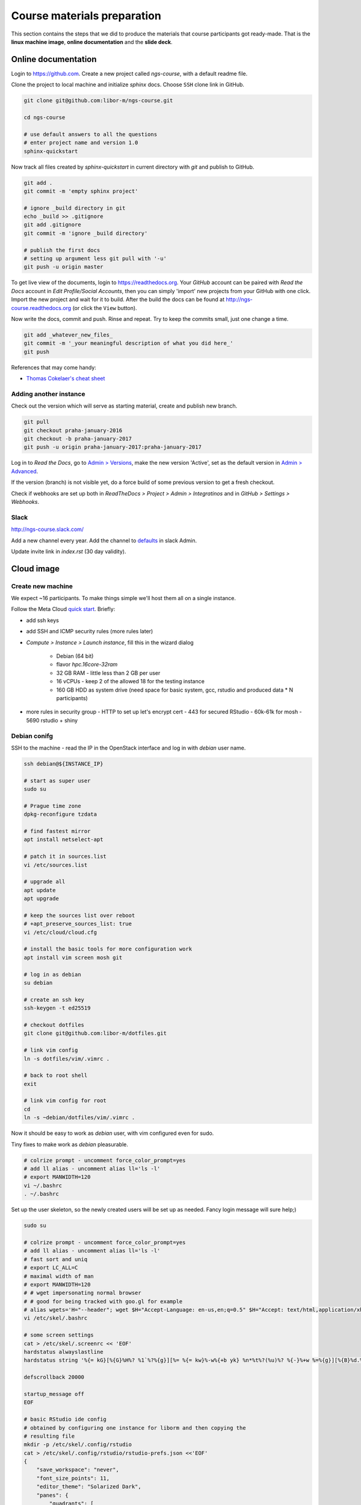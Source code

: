 Course materials preparation
============================
This section contains the steps that we did to produce the materials that course participants
got ready-made. That is the **linux machine image**, **online documentation** and the **slide deck**.

Online documentation
--------------------
Login to https://github.com. Create a new project called `ngs-course`, with a default readme file.


Clone the project to local machine and initialize `sphinx` docs. Choose ``SSH`` clone link in GitHub.

.. code-block:: bash

  git clone git@github.com:libor-m/ngs-course.git

  cd ngs-course

  # use default answers to all the questions
  # enter project name and version 1.0
  sphinx-quickstart


Now track all files created by `sphinx-quickstart` in current directory with `git` and publish
to GitHub.

.. code-block:: bash

  git add .
  git commit -m 'empty sphinx project'

  # ignore _build directory in git
  echo _build >> .gitignore
  git add .gitignore
  git commit -m 'ignore _build directory'

  # publish the first docs
  # setting up argument less git pull with '-u'
  git push -u origin master

To get live view of the documents, login to https://readthedocs.org. Your `GitHub` account can be paired with
`Read the Docs` account in `Edit Profile/Social Accounts`, then you can simply 'import' new projects
from your GitHub with one click. Import the new project and wait for it to build. After the build
the docs can be found at http://ngs-course.readthedocs.org (or click the ``View`` button).

Now write the docs, commit and push. Rinse and repeat. Try to keep the commits small, just one change a time.

.. code-block:: bash

  git add _whatever_new_files_
  git commit -m '_your meaningful description of what you did here_'
  git push

References that may come handy:

- `Thomas Cokelaer's cheat sheet <http://thomas-cokelaer.info/tutorials/sphinx/rest_syntax.html>`_

Adding another instance
^^^^^^^^^^^^^^^^^^^^^^^
Check out the version which will serve as starting material, create and publish new branch.

.. code-block:: bash

  git pull
  git checkout praha-january-2016
  git checkout -b praha-january-2017
  git push -u origin praha-january-2017:praha-january-2017

Log in to `Read the Docs`, go to `Admin > Versions
<https://readthedocs.org/dashboard/ngs-course/versions/>`_,
make the new version 'Active', set as the default version in `Admin > Advanced
<https://readthedocs.org/dashboard/ngs-course/advanced/>`_.

If the version (branch) is not visible yet, do a force build of some previous
version to get a fresh checkout.

Check if webhooks are set up both in `ReadTheDocs > Project > Admin > Integratinos`
and in `GitHub > Settings > Webhooks`.

Slack
^^^^^
http://ngs-course.slack.com/

Add a new channel every year. Add the channel to
`defaults <https://ngs-course.slack.com/admin/settings#default_channels>`_
in slack Admin.

Update invite link in `index.rst` (30 day validity).

Cloud image
-----------
Create new machine
^^^^^^^^^^^^^^^^^^
We expect ~16 participants. To make things simple we'll host them all on a single instance.

Follow the Meta Cloud `quick start <https://cloud.gitlab-pages.ics.muni.cz/documentation/quick-start/>`_.
Briefly:

- add ssh keys
- add SSH and ICMP security rules (more rules later)
- `Compute > Instance > Launch instance`, fill this in the wizard dialog

    - Debian (64 bit)
    - flavor `hpc.16core-32ram`
    - 32 GB RAM - little less than 2 GB per user
    - 16 vCPUs - keep 2 of the allowed 18 for the testing instance
    - 160 GB HDD as system drive (need space for basic system, gcc, rstudio and produced data * N participants)

- more rules in security group
  - HTTP to set up let's encrypt cert
  - 443 for secured RStudio
  - 60k-61k for mosh
  - 5690 rstudio + shiny


Debian conifg
^^^^^^^^^^^^^
SSH to the machine - read the IP in the OpenStack interface and log in with `debian`
user name.

.. code-block:: bash

  ssh debian@${INSTANCE_IP}

  # start as super user
  sudo su

  # Prague time zone
  dpkg-reconfigure tzdata

  # find fastest mirror
  apt install netselect-apt

  # patch it in sources.list
  vi /etc/sources.list

  # upgrade all
  apt update
  apt upgrade

  # keep the sources list over reboot
  # +apt_preserve_sources_list: true
  vi /etc/cloud/cloud.cfg

  # install the basic tools for more configuration work
  apt install vim screen mosh git

  # log in as debian
  su debian

  # create an ssh key
  ssh-keygen -t ed25519

  # checkout dotfiles
  git clone git@github.com:libor-m/dotfiles.git

  # link vim config
  ln -s dotfiles/vim/.vimrc .

  # back to root shell
  exit

  # link vim config for root
  cd
  ln -s ~debian/dotfiles/vim/.vimrc .

Now it should be easy to work as `debian` user, with vim configured even for sudo.

Tiny fixes to make work as `debian` pleasurable.

.. code-block:: bash

  # colrize prompt - uncomment force_color_prompt=yes
  # add ll alias - uncomment alias ll='ls -l'
  # export MANWIDTH=120
  vi ~/.bashrc
  . ~/.bashrc

Set up the user skeleton, so the newly created users will be set up as needed.
Fancy login message will sure help;)

.. code-block:: bash

  sudo su

  # colrize prompt - uncomment force_color_prompt=yes
  # add ll alias - uncomment alias ll='ls -l'
  # fast sort and uniq
  # export LC_ALL=C
  # maximal width of man
  # export MANWIDTH=120
  # # wget impersonating normal browser
  # # good for being tracked with goo.gl for example
  # alias wgets='H="--header"; wget $H="Accept-Language: en-us,en;q=0.5" $H="Accept: text/html,application/xhtml+xml,application/xml;q=0.9,*/*;q=0.8" $H="Connection: keep-alive" -U "Mozilla/5.0 (Windows NT 5.1; rv:10.0.2) Gecko/20100101 Firefox/10.0.2" --referer=/ '
  vi /etc/skel/.bashrc

  # some screen settings
  cat > /etc/skel/.screenrc << 'EOF'
  hardstatus alwayslastline
  hardstatus string '%{= kG}[%{G}%H%? %1`%?%{g}][%= %{= kw}%-w%{+b yk} %n*%t%?(%u)%? %{-}%+w %=%{g}][%{B}%d.%m. %{W}%c%{g}]'

  defscrollback 20000

  startup_message off
  EOF

  # basic RStudio ide config
  # obtained by configuring one instance for liborm and then copying the
  # resulting file
  mkdir -p /etc/skel/.config/rstudio
  cat > /etc/skel/.config/rstudio/rstudio-prefs.json <<'EOF'
  {
      "save_workspace": "never",
      "font_size_points": 11,
      "editor_theme": "Solarized Dark",
      "panes": {
          "quadrants": [
              "TabSet1",
              "TabSet2",
              "Source",
              "Console"
          ],
          "tabSet1": [
              "Environment",
              "History",
              "Files",
              "Connections",
              "Build",
              "VCS",
              "Tutorial",
              "Presentation"
          ],
          "tabSet2": [
              "Plots",
              "Packages",
              "Help",
              "Viewer"
          ],
          "console_left_on_top": false,
          "console_right_on_top": false
      },
      "posix_terminal_shell": "bash"
  }
  EOF

  # MOTD
  cat > /etc/motd <<"EOF"

    _ __   __ _ ___        ___ ___  _   _ _ __ ___  ___
   | '_ \ / _` / __|_____ / __/ _ \| | | | '__/ __|/ _ \
   | | | | (_| \__ \_____| (_| (_) | |_| | |  \__ \  __/
   |_| |_|\__, |___/      \___\___/ \__,_|_|  |___/\___|
          |___/

  EOF
  exit


Install some basic software

.. code-block:: bash

  sudo apt install pv curl wget jq locate

  # build tools
  sudo apt install build-essential pkg-config autoconf

  # add important stuff to python
  sudo apt install python-dev python-pip python-virtualenv

  # java because of fastqc
  # sudo apt install openjdk-8-jre-headless

  # let's try default jre
  sudo apt install default-jre-headless

Set up a dynamic DNS to get some nice login name.

.. code-block:: bash

  cd
  ln -s dotfiles/duckdns

  cat duckdns/duck.cron
  # add the printed line to crontab
  crontab -e

This is what it takes to create a basic usable system in VirtualBox. We can shut
it down now with ``sudo shutdown -h now`` and take a snapshot of the machine. If
any installation goes haywire from now on, it's easy to revert to this basic
system.

Install R and RStudio
^^^^^^^^^^^^^^^^^^^^^

R is best used in RStudio - server version can be used in web browser.

.. code-block:: bash

  mkdir ~/sw
  cd ~/sw

  # install latest R
  # https://cran.r-project.org/bin/linux/debian/
  sudo bash -c "echo 'deb http://cloud.r-project.org/bin/linux/debian buster-cran40/' > /etc/apt/sources.list.d/cran.list"
  sudo apt install dirmngr
  sudo apt-key adv --keyserver keys.gnupg.net --recv-key 'E19F5F87128899B192B1A2C2AD5F960A256A04AF'
  sudo apt update
  sudo apt install r-base

  sudo apt install libxml2-dev libcurl4-openssl-dev libssl-dev
  sudo R
  > update.packages(.libPaths(), checkBuilt=TRUE, ask=F)
  > install.packages(c("tidyverse", "shiny", "reshape2", "vegan"))
  > quit(save="no")

  # RStudio with prerequisities
  sudo apt install gdebi-core
  wget https://download2.rstudio.org/server/bionic/amd64/rstudio-server-1.3.1093-amd64.deb
  sudo gdebi rstudio-server-*.deb

  # and fix upstart config
  # https://support.rstudio.com/hc/en-us/community/posts/200780986-Errors-during-startup-asio-netdb-error-1-Host-not-found-authoritative-
  # remove 2 from [2345]
  sudo nano /usr/lib/rstudio-server/extras/upstart/rstudio-server.conf

  # install nginx as a front end
  # snapd is needed for certbot ;(
  sudo apt install nginx snapd

  # test if http is accessible from local browser

  # simple nginx proxy config for rstudio
  sudo su
  cat > /etc/nginx/sites-enabled/ngs-course.duckdns.org <<'EOF'
    map $http_upgrade $connection_upgrade {
    default upgrade;
    ''      close;
    }

    server {
    location / {
        proxy_pass http://localhost:8787;
        proxy_http_version 1.1;
        proxy_set_header Upgrade $http_upgrade;
        proxy_set_header Connection $connection_upgrade;
        proxy_read_timeout 20d;
    }

    server_name ngs-course.duckdns.org;

    listen 80;

    }
  EOF

  # remove the default site
  rm /etc/nginx/sites-enabled/default

  # test and reload
  nginx -t
  nginx -s reload

  # test if RStudio login page is visible at http
  # .. we'll use the non-sudo account to access rstudio later

  # secure with certbot
  # (snap paths are somehow broken..and restarting the whole system is soo windows98)
  /snap/bin/certbot --nginx

Install additional software
^^^^^^^^^^^^^^^^^^^^^^^^^^^

There are packages that are not in the standard repos, or the versions in the
repos is very obsolete. It's worth it to install such packages by hand, when
there is not much dependencies.

.. code-block:: bash

  mkdir -p ~/sw

  # install a tar with the most common method
  inst-tar() {
    cd ~/sw
    wget -O - "$1" | tar xj
    # extract possible dir name from the tar path
    cd $( echo "$1" | egrep -o '/[^-/]+-' |  sed 's/^.//;s/$/*/' )
    ./configure
    make && sudo make install
  }

  # pipe viewer
  inst-tar http://www.ivarch.com/programs/sources/pv-1.6.6.tar.bz2

  # parallel
  inst-tar http://ftp.gnu.org/gnu/parallel/parallel-latest.tar.bz2

  # tabtk
  cd ~/sw
  git clone https://github.com/lh3/tabtk.git
  cd tabtk/
  # no configure in the directory
  make
  # no installation procedure defined in makefile
  # just copy the executable to a suitable location
  sudo cp tabtk /usr/local/bin

  # fastqc
  cd ~/sw
  wget https://www.bioinformatics.babraham.ac.uk/projects/fastqc/fastqc_v0.11.9.zip
  unzip fastqc_*.zip
  rm fastqc_*.zip
  chmod +x FastQC/fastqc

  # vcftools
  cd ~/sw
  wget -O - https://github.com/vcftools/vcftools/tarball/master | tar xz
  cd vcftools*
  ./autogen.sh
  ./configure
  make && sudo make install

  # samtools
  inst-tar https://github.com/samtools/samtools/releases/download/1.11/samtools-1.11.tar.bz2

  # bcftools
  inst-tar https://github.com/samtools/bcftools/releases/download/1.11/bcftools-1.11.tar.bz2

  # htslib (tabix)
  inst-tar https://github.com/samtools/htslib/releases/download/1.11/htslib-1.11.tar.bz2

  # bwa
  cd ~/sw
  wget -O - https://github.com/lh3/bwa/releases/download/v0.7.17/bwa-0.7.17.tar.bz2 | tar xj
  cd bwa*
  make
  sudo cp bwa /usr/local/bin
  # copy the man
  sudo bash -c "<bwa.1 gzip > /usr/share/man/man1/bwa.1.gz"

  # velvet
  cd ~/sw
  wget -O - https://www.ebi.ac.uk/~zerbino/velvet/velvet_1.2.10.tgz | tar xz
  cd velvet*
  make
  sudo cp velveth velvetg /usr/local/bin

  # bedtools
  cd ~/sw
  wget -O - https://github.com/arq5x/bedtools2/releases/download/v2.29.2/bedtools-2.29.2.tar.gz | tar xz
  cd bedtools2/
  make && sudo make install

  # clean up
  rm -rf bcftools-*/ bedtools2/ bwa-*/ htslib-*/ parallel-*/ pv-*/ samtools-*/ tabtk/ vcftools-vcftools-*/

TODO - future proofing of the installs with getting the latest - but release -
quality code with something like this (does not work with tags yet)::

  gh-get-release() { echo $1 | cut -d/ -f4,5 | xargs -I{} curl -s https://api.github.com/repos/{}/releases/latest | jq -r .tarball_url | xargs -I{} curl -Ls {} | tar xz ;}

Check what are the largest packages::

  dpkg-query -Wf '${Installed-Size}\t${Package}\n' | sort -n

Create the user accounts
^^^^^^^^^^^^^^^^^^^^^^^^
For a multi-user machine, we need the low-privileged accounts and at least a quota
to prevent DoS by overfilling the disk.

Name the accounts `user01` to `user22`:

.. code-block:: bash

  sudo su
  cd

  # aptitude search '?provides(wordlist)'
  apt install wamerican

  # generate some funny passwords
  </usr/share/dict/words egrep "^[a-z]{5,8}$" |
    sort -R |
    paste -d' ' - - - |
    head -22 |
    nl -w2 -n'rz' |
    sed 's/^/user/' \
  > users.tsv

  # use `adduser` as debian alternative
  # --gecos '' --disabled-password to get unattended run
  adduser --gecos '' --disabled-password liborm
  adduser --gecos '' --disabled-password janouse1
  usermod -a -G sudo liborm
  usermod -a -G sudo janouse1

  # normal users
  <users.tsv cut -f1 | xargs -n1 adduser --gecos '' --disabled-password

  # use chpasswd to update the passwords
  <users.tsv tr "\t" ":" | chpasswd

  # add quotas
  # https://www.digitalocean.com/community/tutorials/how-to-set-filesystem-quotas-on-debian-10
  apt install quota
  # add ,usrquota to / mount
  vi /etc/fstab
  mount -o remount /
  quotacheck -ugm /
  quotaon -v /
  <users.tsv cut -f1 | xargs -I{} setquota -u {} 8G 10G 0 0 /

  # copy-paste users.tsv to shared google sheet
  # delete on disk
  rm users.tsv

Sample datasets
^^^^^^^^^^^^^^^
Use data from my nightingale project, subset the data for two selected chromosomes.

.. code-block:: bash

  # see read counts for chromosomes
  samtools view 41-map-smalt/alldup.bam | mawk '{cnt[$3]++;} END{for(c in cnt) print c, cnt[c];}' | sort --key=2rn,2
  # extract readnames that mapped to chromosome 1 or chromosome Z
  mkdir -p kurz/00-reads
  samtools view 41-map-smalt/alldup.bam | mawk '($3 == "chr1" || $3 == "chrZ"){print $1;}' | sort > kurz/readnames
  parallel "fgrep -A 3 -f kurz/readnames {} | grep -v '^--$' > kurz/00-reads/{/}" ::: 10-mid-split/*.fastq

  # reduce the genome as well
  # http://edwards.sdsu.edu/labsite/index.php/robert/381-perl-one-liner-to-extract-sequences-by-their-identifer-from-a-fasta-file
  perl -ne 'if(/^>(\S+)/){$c=grep{/^$1$/}qw(chr1 chrZ)}print if $c' 51-liftover-all/lp2.fasta > kurz/20-genome/luscinia_small.fasta

  # subset the vcf file with grep
  # [the command got lost;]

Transfer the data to `user` directory (`root` cannot log in remotely):

.. code-block:: bash

  # on host machine
  cd somewhere.../data-pack

  VM=ngs-course.duckdns.org
  scp -r data-shared "debian@${VM}:~"
  scp -r home/user/projects "debian@${VM}:~"

On the remote machine:

.. code-block:: bash

  # make the shared data 'shared'
  sudo mv ~/data-shared /

  # change permissons back to 'read only' for user
  sudo chown -R root:root /data-shared

Cleanup
^^^^^^^

.. code-block:: bash

  # update the file database
  sudo updatedb

  # remove history not to confuse users
  sudo su
  history -cw

  # ctrl-d
  history -cw


Slide deck
----------
Libor's slide deck was created using Adobe InDesign (you can get the CS2 version
almost legally for free). Vasek's slide deck was created with Microsoft
Powerpoint. Images are shamelessly taken from the internet, with the 'fair use
for teaching' policy ;)
